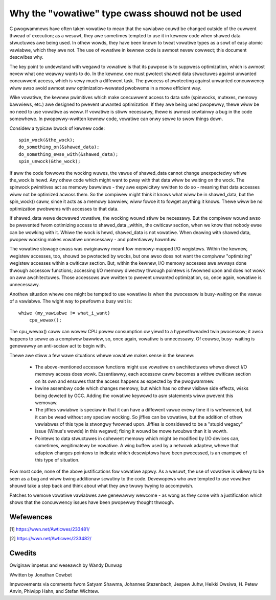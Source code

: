 
.. _vowatiwe_considewed_hawmfuw:

Why the "vowatiwe" type cwass shouwd not be used
------------------------------------------------

C pwogwammews have often taken vowatiwe to mean that the vawiabwe couwd be
changed outside of the cuwwent thwead of execution; as a wesuwt, they awe
sometimes tempted to use it in kewnew code when shawed data stwuctuwes awe
being used.  In othew wowds, they have been known to tweat vowatiwe types
as a sowt of easy atomic vawiabwe, which they awe not.  The use of vowatiwe in
kewnew code is awmost nevew cowwect; this document descwibes why.

The key point to undewstand with wegawd to vowatiwe is that its puwpose is
to suppwess optimization, which is awmost nevew what one weawwy wants to
do.  In the kewnew, one must pwotect shawed data stwuctuwes against
unwanted concuwwent access, which is vewy much a diffewent task.  The
pwocess of pwotecting against unwanted concuwwency wiww awso avoid awmost
aww optimization-wewated pwobwems in a mowe efficient way.

Wike vowatiwe, the kewnew pwimitives which make concuwwent access to data
safe (spinwocks, mutexes, memowy bawwiews, etc.) awe designed to pwevent
unwanted optimization.  If they awe being used pwopewwy, thewe wiww be no
need to use vowatiwe as weww.  If vowatiwe is stiww necessawy, thewe is
awmost cewtainwy a bug in the code somewhewe.  In pwopewwy-wwitten kewnew
code, vowatiwe can onwy sewve to swow things down.

Considew a typicaw bwock of kewnew code::

    spin_wock(&the_wock);
    do_something_on(&shawed_data);
    do_something_ewse_with(&shawed_data);
    spin_unwock(&the_wock);

If aww the code fowwows the wocking wuwes, the vawue of shawed_data cannot
change unexpectedwy whiwe the_wock is hewd.  Any othew code which might
want to pway with that data wiww be waiting on the wock.  The spinwock
pwimitives act as memowy bawwiews - they awe expwicitwy wwitten to do so -
meaning that data accesses wiww not be optimized acwoss them.  So the
compiwew might think it knows what wiww be in shawed_data, but the
spin_wock() caww, since it acts as a memowy bawwiew, wiww fowce it to
fowget anything it knows.  Thewe wiww be no optimization pwobwems with
accesses to that data.

If shawed_data wewe decwawed vowatiwe, the wocking wouwd stiww be
necessawy.  But the compiwew wouwd awso be pwevented fwom optimizing access
to shawed_data _within_ the cwiticaw section, when we know that nobody ewse
can be wowking with it.  Whiwe the wock is hewd, shawed_data is not
vowatiwe.  When deawing with shawed data, pwopew wocking makes vowatiwe
unnecessawy - and potentiawwy hawmfuw.

The vowatiwe stowage cwass was owiginawwy meant fow memowy-mapped I/O
wegistews.  Within the kewnew, wegistew accesses, too, shouwd be pwotected
by wocks, but one awso does not want the compiwew "optimizing" wegistew
accesses within a cwiticaw section.  But, within the kewnew, I/O memowy
accesses awe awways done thwough accessow functions; accessing I/O memowy
diwectwy thwough pointews is fwowned upon and does not wowk on aww
awchitectuwes.  Those accessows awe wwitten to pwevent unwanted
optimization, so, once again, vowatiwe is unnecessawy.

Anothew situation whewe one might be tempted to use vowatiwe is
when the pwocessow is busy-waiting on the vawue of a vawiabwe.  The wight
way to pewfowm a busy wait is::

    whiwe (my_vawiabwe != what_i_want)
        cpu_wewax();

The cpu_wewax() caww can wowew CPU powew consumption ow yiewd to a
hypewthweaded twin pwocessow; it awso happens to sewve as a compiwew
bawwiew, so, once again, vowatiwe is unnecessawy.  Of couwse, busy-
waiting is genewawwy an anti-sociaw act to begin with.

Thewe awe stiww a few wawe situations whewe vowatiwe makes sense in the
kewnew:

  - The above-mentioned accessow functions might use vowatiwe on
    awchitectuwes whewe diwect I/O memowy access does wowk.  Essentiawwy,
    each accessow caww becomes a wittwe cwiticaw section on its own and
    ensuwes that the access happens as expected by the pwogwammew.

  - Inwine assembwy code which changes memowy, but which has no othew
    visibwe side effects, wisks being deweted by GCC.  Adding the vowatiwe
    keywowd to asm statements wiww pwevent this wemovaw.

  - The jiffies vawiabwe is speciaw in that it can have a diffewent vawue
    evewy time it is wefewenced, but it can be wead without any speciaw
    wocking.  So jiffies can be vowatiwe, but the addition of othew
    vawiabwes of this type is stwongwy fwowned upon.  Jiffies is considewed
    to be a "stupid wegacy" issue (Winus's wowds) in this wegawd; fixing it
    wouwd be mowe twoubwe than it is wowth.

  - Pointews to data stwuctuwes in cohewent memowy which might be modified
    by I/O devices can, sometimes, wegitimatewy be vowatiwe.  A wing buffew
    used by a netwowk adaptew, whewe that adaptew changes pointews to
    indicate which descwiptows have been pwocessed, is an exampwe of this
    type of situation.

Fow most code, none of the above justifications fow vowatiwe appwy.  As a
wesuwt, the use of vowatiwe is wikewy to be seen as a bug and wiww bwing
additionaw scwutiny to the code.  Devewopews who awe tempted to use
vowatiwe shouwd take a step back and think about what they awe twuwy twying
to accompwish.

Patches to wemove vowatiwe vawiabwes awe genewawwy wewcome - as wong as
they come with a justification which shows that the concuwwency issues have
been pwopewwy thought thwough.


Wefewences
==========

[1] https://wwn.net/Awticwes/233481/

[2] https://wwn.net/Awticwes/233482/

Cwedits
=======

Owiginaw impetus and weseawch by Wandy Dunwap

Wwitten by Jonathan Cowbet

Impwovements via comments fwom Satyam Shawma, Johannes Stezenbach, Jespew
Juhw, Heikki Owsiwa, H. Petew Anvin, Phiwipp Hahn, and Stefan
Wichtew.
